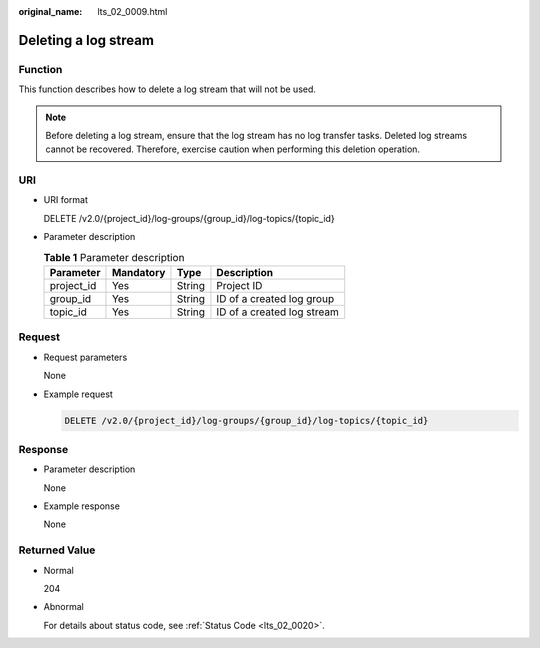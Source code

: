 :original_name: lts_02_0009.html

.. _lts_02_0009:

Deleting a log stream
=====================

Function
--------

This function describes how to delete a log stream that will not be used.

.. note::

   Before deleting a log stream, ensure that the log stream has no log transfer tasks. Deleted log streams cannot be recovered. Therefore, exercise caution when performing this deletion operation.

URI
---

-  URI format

   DELETE /v2.0/{project_id}/log-groups/{group_id}/log-topics/{topic_id}

-  Parameter description

   .. table:: **Table 1** Parameter description

      ========== ========= ====== ==========================
      Parameter  Mandatory Type   Description
      ========== ========= ====== ==========================
      project_id Yes       String Project ID
      group_id   Yes       String ID of a created log group
      topic_id   Yes       String ID of a created log stream
      ========== ========= ====== ==========================

Request
-------

-  Request parameters

   None

-  Example request

   .. code-block:: text

      DELETE /v2.0/{project_id}/log-groups/{group_id}/log-topics/{topic_id}

Response
--------

-  Parameter description

   None

-  Example response

   None

Returned Value
--------------

-  Normal

   204

-  Abnormal

   For details about status code, see :ref:`Status Code <lts_02_0020>`.
